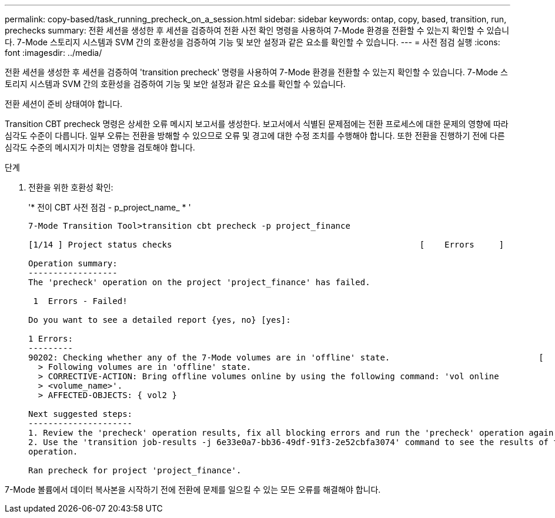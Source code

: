 ---
permalink: copy-based/task_running_precheck_on_a_session.html 
sidebar: sidebar 
keywords: ontap, copy, based, transition, run, prechecks 
summary: 전환 세션을 생성한 후 세션을 검증하여 전환 사전 확인 명령을 사용하여 7-Mode 환경을 전환할 수 있는지 확인할 수 있습니다. 7-Mode 스토리지 시스템과 SVM 간의 호환성을 검증하여 기능 및 보안 설정과 같은 요소를 확인할 수 있습니다. 
---
= 사전 점검 실행
:icons: font
:imagesdir: ../media/


[role="lead"]
전환 세션을 생성한 후 세션을 검증하여 'transition precheck' 명령을 사용하여 7-Mode 환경을 전환할 수 있는지 확인할 수 있습니다. 7-Mode 스토리지 시스템과 SVM 간의 호환성을 검증하여 기능 및 보안 설정과 같은 요소를 확인할 수 있습니다.

전환 세션이 준비 상태여야 합니다.

Transition CBT precheck 명령은 상세한 오류 메시지 보고서를 생성한다. 보고서에서 식별된 문제점에는 전환 프로세스에 대한 문제의 영향에 따라 심각도 수준이 다릅니다. 일부 오류는 전환을 방해할 수 있으므로 오류 및 경고에 대한 수정 조치를 수행해야 합니다. 또한 전환을 진행하기 전에 다른 심각도 수준의 메시지가 미치는 영향을 검토해야 합니다.

.단계
. 전환을 위한 호환성 확인:
+
'* 전이 CBT 사전 점검 - p_project_name_ * '

+
[listing]
----
7-Mode Transition Tool>transition cbt precheck -p project_finance

[1/14 ] Project status checks                                                  [    Errors     ]

Operation summary:
------------------
The 'precheck' operation on the project 'project_finance' has failed.

 1  Errors - Failed!

Do you want to see a detailed report {yes, no} [yes]:

1 Errors:
---------
90202: Checking whether any of the 7-Mode volumes are in 'offline' state.                              [     Error     ]
  > Following volumes are in 'offline' state.
  > CORRECTIVE-ACTION: Bring offline volumes online by using the following command: 'vol online
  > <volume_name>'.
  > AFFECTED-OBJECTS: { vol2 }

Next suggested steps:
---------------------
1. Review the 'precheck' operation results, fix all blocking errors and run the 'precheck' operation again.
2. Use the 'transition job-results -j 6e33e0a7-bb36-49df-91f3-2e52cbfa3074' command to see the results of this
operation.

Ran precheck for project 'project_finance'.
----


7-Mode 볼륨에서 데이터 복사본을 시작하기 전에 전환에 문제를 일으킬 수 있는 모든 오류를 해결해야 합니다.
